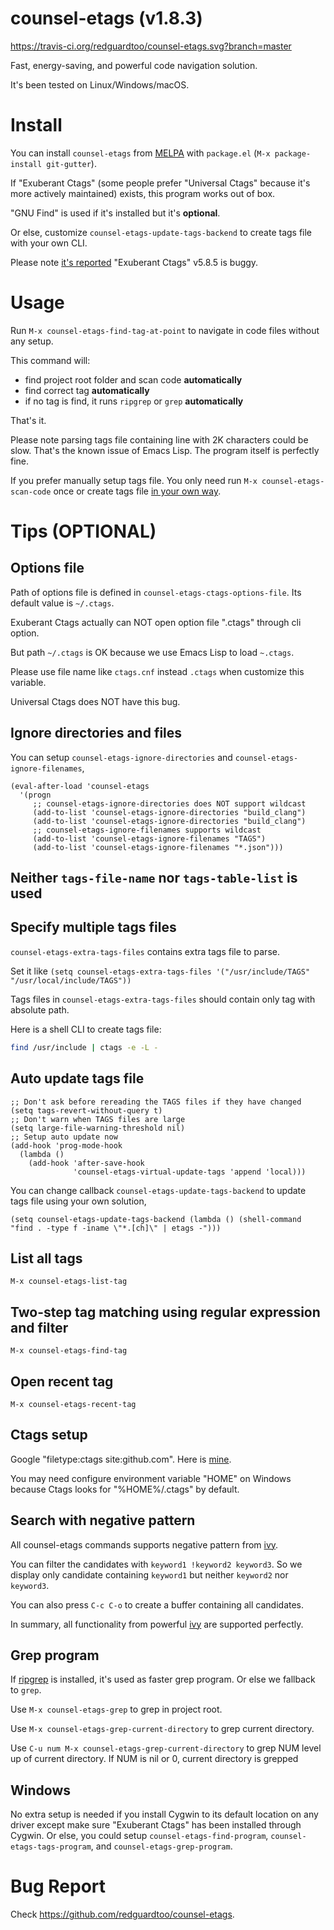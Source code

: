 * counsel-etags (v1.8.3)

[[https://travis-ci.org/redguardtoo/counsel-etags][https://travis-ci.org/redguardtoo/counsel-etags.svg?branch=master]]
[[http://melpa.org/#/counsel-etags][file:http://melpa.org/packages/counsel-etags-badge.svg]] [[http://stable.melpa.org/#/counsel-etags][file:http://stable.melpa.org/packages/counsel-etags-badge.svg]]

Fast, energy-saving, and powerful code navigation solution.

It's been tested on Linux/Windows/macOS.

[[file:demo.png]]
* Install
You can install =counsel-etags= from [[https://melpa.org/#/counsel-etags][MELPA]] with =package.el= (=M-x package-install git-gutter=).

If "Exuberant Ctags" (some people prefer "Universal Ctags" because it's more actively maintained) exists, this program works out of box.

"GNU Find" is used if it's installed but it's *optional*.

Or else, customize =counsel-etags-update-tags-backend= to create tags file with your own CLI.

Please note [[https://github.com/redguardtoo/emacs.d/issues/697#issuecomment-394141015][it's reported]] "Exuberant Ctags" v5.8.5 is buggy.
* Usage
Run =M-x counsel-etags-find-tag-at-point= to navigate in code files without any setup.

This command will:
- find project root folder and scan code *automatically*
- find correct tag *automatically*
- if no tag is find, it runs =ripgrep= or =grep= *automatically*

That's it.

Please note parsing tags file containing line with 2K characters could be slow. That's the known issue of Emacs Lisp. The program itself is perfectly fine.

If you prefer manually setup tags file. You only need run =M-x counsel-etags-scan-code= once or create tags file [[https://www.emacswiki.org/emacs/BuildTags][in your own way]].
* Tips (OPTIONAL)
** Options file
Path of options file is defined in =counsel-etags-ctags-options-file=. Its default value is =~/.ctags=.

Exuberant Ctags actually can NOT open option file ".ctags" through cli option.

But path =~/.ctags= is OK because we use Emacs Lisp to load =~.ctags=.

Please use file name like =ctags.cnf= instead =.ctags= when customize this variable.

Universal Ctags does NOT have this bug.
** Ignore directories and files
You can setup =counsel-etags-ignore-directories= and =counsel-etags-ignore-filenames=,
#+begin_src elisp
(eval-after-load 'counsel-etags
  '(progn
     ;; counsel-etags-ignore-directories does NOT support wildcast
     (add-to-list 'counsel-etags-ignore-directories "build_clang")
     (add-to-list 'counsel-etags-ignore-directories "build_clang")
     ;; counsel-etags-ignore-filenames supports wildcast
     (add-to-list 'counsel-etags-ignore-filenames "TAGS")
     (add-to-list 'counsel-etags-ignore-filenames "*.json")))
#+end_src
** Neither =tags-file-name= nor =tags-table-list= is used
** Specify multiple tags files 
=counsel-etags-extra-tags-files= contains extra tags file to parse.

Set it like =(setq counsel-etags-extra-tags-files '("/usr/include/TAGS" "/usr/local/include/TAGS"))=

Tags files in =counsel-etags-extra-tags-files= should contain only tag with absolute path.

Here is a shell CLI to create tags file:
#+begin_src bash
find /usr/include | ctags -e -L -
#+end_src
** Auto update tags file
#+begin_src elisp
;; Don't ask before rereading the TAGS files if they have changed
(setq tags-revert-without-query t)
;; Don't warn when TAGS files are large
(setq large-file-warning-threshold nil)
;; Setup auto update now
(add-hook 'prog-mode-hook
  (lambda ()
    (add-hook 'after-save-hook
              'counsel-etags-virtual-update-tags 'append 'local)))
#+end_src
You can change callback =counsel-etags-update-tags-backend= to update tags file using your own solution,
#+begin_src elisp
(setq counsel-etags-update-tags-backend (lambda () (shell-command "find . -type f -iname \"*.[ch]\" | etags -")))
#+end_src
** List all tags
=M-x counsel-etags-list-tag=
** Two-step tag matching using regular expression and filter
=M-x counsel-etags-find-tag=
** Open recent tag
=M-x counsel-etags-recent-tag=
** Ctags setup
Google "filetype:ctags site:github.com". Here is [[https://gist.github.com/redguardtoo/b12ddae3b8010a276e9b][mine]].

You may need configure environment variable "HOME" on Windows because Ctags looks for "%HOME%/.ctags" by default.
** Search with negative pattern
All counsel-etags commands supports negative pattern from [[https://github.com/abo-abo/swiper][ivy]].

You can filter the candidates with =keyword1 !keyword2 keyword3=. So we display only candidate containing =keyword1= but neither =keyword2= nor =keyword3=.

You can also press =C-c C-o= to create a buffer containing all candidates.

In summary, all functionality from powerful [[https://github.com/abo-abo/swiper][ivy]] are supported perfectly.
** Grep program
If [[https://github.com/BurntSushi/ripgrep][ripgrep]] is installed, it's used as faster grep program. Or else we fallback to =grep=.

Use =M-x counsel-etags-grep= to grep in project root.

Use =M-x counsel-etags-grep-current-directory= to grep current directory.

Use =C-u num M-x counsel-etags-grep-current-directory= to grep NUM level up of current directory. If NUM is nil or 0, current directory is grepped

** Windows
No extra setup is needed if you install Cygwin to its default location on any driver except make sure "Exuberant Ctags" has been installed through Cygwin. Or else, you could setup =counsel-etags-find-program=, =counsel-etags-tags-program=, and =counsel-etags-grep-program=.
* Bug Report
Check [[https://github.com/redguardtoo/counsel-etags]].
